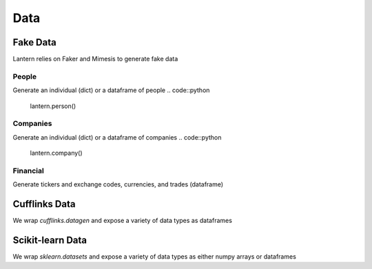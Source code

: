 ==============
Data
==============

Fake Data
=============
Lantern relies on Faker and Mimesis to generate fake data

People
-------
Generate an individual (dict) or a dataframe of people
.. code::python
    lantern.person()
.. code::bash
    {'first_name': 'Francoise',
     'last_name': 'Houston',
     'name': 'Francoise Houston',
     'age': 29,
     'gender': 'Female',
     'id': '44-72/01',
     'occupation': 'Technical Analyst',
     'telephone': '519.196.0471',
     'title': 'PhD',
     'username': 'simoniac.2029',
     'university': 'Eastern Connecticut State University (ECSU)'}
.. code::python
    lantern.people()


Companies
----------
Generate an individual (dict) or a dataframe of companies
.. code::python

    lantern.company()

.. code::bash

    {'name': 'Gordon, Rodriguez and Salazar',
     'address': '351 Ralph Stream Apt. 203\nMargaretview, NE 00811-8677',
     'ticker': 'AYG',
     'last_price': 53.96174484497788,
     'market_cap': 76809360484,
     'exchange': 'F',
     'ceo': 'Patricia Woodard',
     'sector': 'Real Estate',
     'industry': 'Real Estate Management & Development'}

.. code::python

    lantern.companies()

Financial
----------
Generate tickers and exchange codes, currencies, and trades (dataframe)

.. code::python

    lantern.ticker(country='us')
    lantern.currency()
    lantern.trades()


Cufflinks Data
===========
We wrap `cufflinks.datagen` and expose a variety of data types as dataframes

.. code::python

    lantern.area()
    lantern.bar()
    lantern.box()
    lantern.bubble()
    lantern.bubble3d()
    lantern.candlestick()
    lantern.heatmap()
    lantern.histogram()
    lantern.line()
    lantern.ohlc()
    lantern.ohlcv()
    lantern.pie()
    lantern.scatter()
    lantern.scatter3d()
    lantern.timeseries()

Scikit-learn Data
===========
We wrap `sklearn.datasets` and expose a variety of data types as either numpy arrays or dataframes

.. code::python

    lantern.regression()
    lantern.blobs()
    lantern.classification()
    lantern.multilabel()
    lantern.gaussian()
    lantern.hastie()
    lantern.circles()
    lantern.moons()
    lantern.biclusters()
    lantern.scurve()
    lantern.checker()
    lantern.friedman()
    lantern.friedman2()
    lantern.friedman3()

